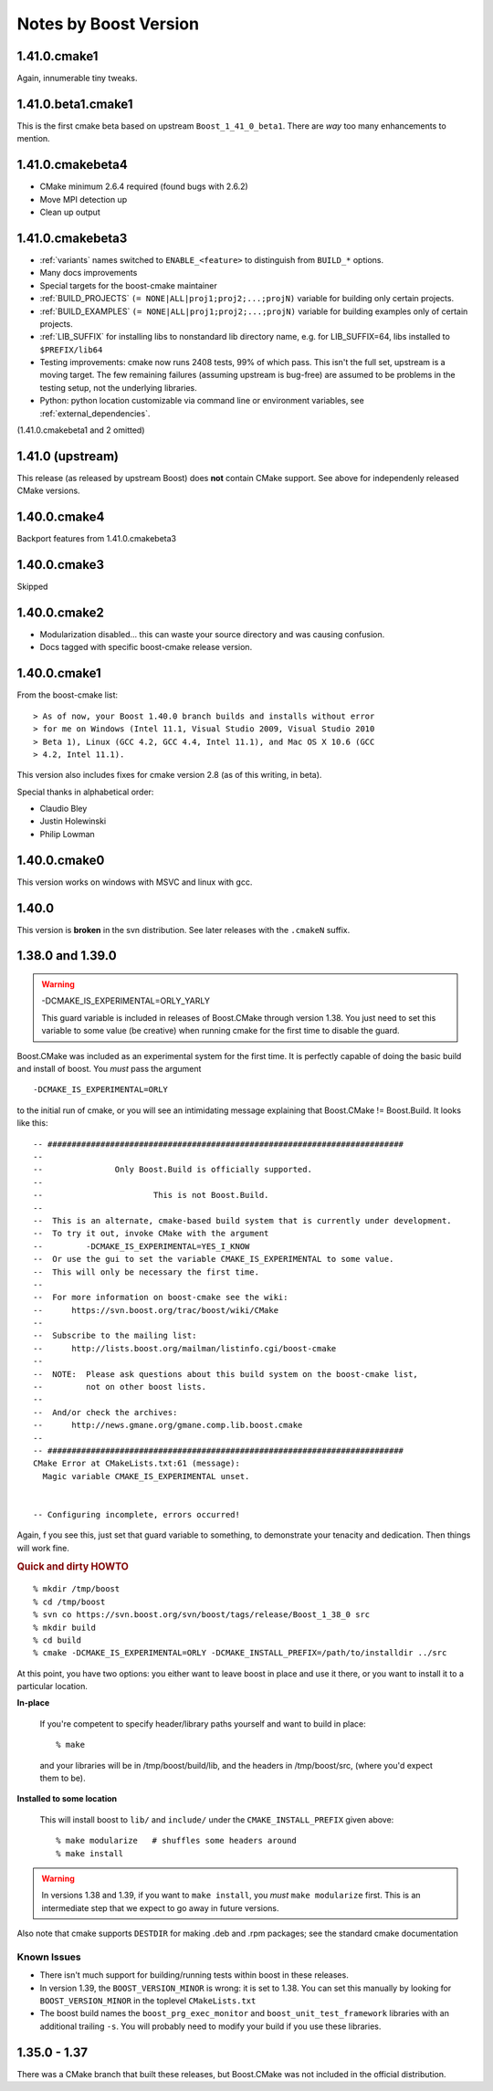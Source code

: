 ..
.. Copyright (C) 2009 Troy Straszheim <troy@resophonic.com>
..
.. Distributed under the Boost Software License, Version 1.0. 
.. See accompanying file LICENSE_1_0.txt or copy at 
..   http://www.boost.org/LICENSE_1_0.txt 
..

Notes by Boost Version
======================

1.41.0.cmake1
-------------------

Again, innumerable tiny tweaks.   

1.41.0.beta1.cmake1
-------------------

This is the first cmake beta based on upstream ``Boost_1_41_0_beta1``.
There are *way* too many enhancements to mention.

1.41.0.cmakebeta4
-----------------

* CMake minimum 2.6.4 required (found bugs with 2.6.2)
* Move MPI detection up 
* Clean up output

1.41.0.cmakebeta3
-----------------

* :ref:`variants` names switched to ``ENABLE_<feature>`` to distinguish 
  from ``BUILD_*`` options.

* Many docs improvements

* Special targets for the boost-cmake maintainer

* :ref:`BUILD_PROJECTS` ``(= NONE|ALL|proj1;proj2;...;projN)``
  variable for building only certain projects.

* :ref:`BUILD_EXAMPLES` ``(= NONE|ALL|proj1;proj2;...;projN)``
  variable for building examples only of certain projects.

* :ref:`LIB_SUFFIX` for installing libs to nonstandard lib directory
  name, e.g. for LIB_SUFFIX=64, libs installed to ``$PREFIX/lib64``

* Testing improvements: cmake now runs 2408 tests, 99% of which pass.
  This isn't the full set, upstream is a moving target.  The few
  remaining failures (assuming upstream is bug-free) are assumed to be
  problems in the testing setup, not the underlying libraries.

* Python: python location customizable via command line or environment
  variables, see :ref:`external_dependencies`.
  
(1.41.0.cmakebeta1 and 2 omitted)

1.41.0 (upstream)
-----------------

This release (as released by upstream Boost) does **not** contain
CMake support.  See above for independenly released CMake versions.

1.40.0.cmake4
-------------

Backport features from 1.41.0.cmakebeta3

1.40.0.cmake3
-------------

Skipped

1.40.0.cmake2
-------------

* Modularization disabled... this can waste your source directory
  and was causing confusion.
* Docs tagged with specific boost-cmake release version.

1.40.0.cmake1
-------------

From the boost-cmake list::

  > As of now, your Boost 1.40.0 branch builds and installs without error 
  > for me on Windows (Intel 11.1, Visual Studio 2009, Visual Studio 2010 
  > Beta 1), Linux (GCC 4.2, GCC 4.4, Intel 11.1), and Mac OS X 10.6 (GCC 
  > 4.2, Intel 11.1).

This version also includes fixes for cmake version 2.8 (as of this
writing, in beta).

Special thanks in alphabetical order:

* Claudio Bley
* Justin Holewinski
* Philip Lowman

1.40.0.cmake0
-------------

This version works on windows with MSVC and linux with gcc.

1.40.0
------

This version is **broken** in the svn distribution.  See later
releases with the ``.cmakeN`` suffix.

1.38.0 and 1.39.0
-----------------

.. warning:: -DCMAKE_IS_EXPERIMENTAL=ORLY_YARLY

   This guard variable is included in releases of Boost.CMake through
   version 1.38.  You just need to set this variable to some value (be
   creative) when running cmake for the first time to disable the
   guard.

Boost.CMake was included as an experimental system for the first time.
It is perfectly capable of doing the basic build and install of boost.
You *must* pass the argument ::

  -DCMAKE_IS_EXPERIMENTAL=ORLY

to the initial run of cmake, or you will see an intimidating message
explaining that Boost.CMake != Boost.Build.  It looks like this::

  -- ##########################################################################
  -- 
  --               Only Boost.Build is officially supported.
  -- 
  --                       This is not Boost.Build.
  -- 
  --  This is an alternate, cmake-based build system that is currently under development.
  --  To try it out, invoke CMake with the argument
  --         -DCMAKE_IS_EXPERIMENTAL=YES_I_KNOW
  --  Or use the gui to set the variable CMAKE_IS_EXPERIMENTAL to some value.
  --  This will only be necessary the first time.
  --  
  --  For more information on boost-cmake see the wiki:
  --      https://svn.boost.org/trac/boost/wiki/CMake
  -- 
  --  Subscribe to the mailing list:
  --      http://lists.boost.org/mailman/listinfo.cgi/boost-cmake
  -- 
  --  NOTE:  Please ask questions about this build system on the boost-cmake list,
  --         not on other boost lists.
  -- 
  --  And/or check the archives:
  --      http://news.gmane.org/gmane.comp.lib.boost.cmake
  -- 
  -- ##########################################################################
  CMake Error at CMakeLists.txt:61 (message):
    Magic variable CMAKE_IS_EXPERIMENTAL unset.
  
  
  -- Configuring incomplete, errors occurred!

Again, f you see this, just set that guard variable to something, to
demonstrate your tenacity and dedication.  Then things will work fine.

.. rubric:: Quick and dirty HOWTO

::

  % mkdir /tmp/boost
  % cd /tmp/boost
  % svn co https://svn.boost.org/svn/boost/tags/release/Boost_1_38_0 src
  % mkdir build
  % cd build
  % cmake -DCMAKE_IS_EXPERIMENTAL=ORLY -DCMAKE_INSTALL_PREFIX=/path/to/installdir ../src

At this point, you have two options: you either want to leave boost in
place and use it there, or you want to install it to a particular
location.  

**In-place**

  If you're competent to specify header/library paths
  yourself and want to build in place::
  
    % make
  
  and your libraries will be in /tmp/boost/build/lib, and the headers in
  /tmp/boost/src, (where you'd expect them to be).
  
**Installed to some location**

  This will install boost to ``lib/`` and ``include/`` under the
  ``CMAKE_INSTALL_PREFIX`` given above::
  
    % make modularize   # shuffles some headers around
    % make install

.. warning:: 

   In versions 1.38 and 1.39, if you want to ``make install``, you
   *must* ``make modularize`` first.  This is an intermediate step
   that we expect to go away in future versions.

Also note that cmake supports ``DESTDIR`` for making .deb and .rpm
packages;  see the standard cmake documentation 

Known Issues
^^^^^^^^^^^^

* There isn't much support for building/running tests within boost in
  these releases.
* In version 1.39, the ``BOOST_VERSION_MINOR`` is wrong: it is set to
  1.38.  You can set this manually by looking for
  ``BOOST_VERSION_MINOR`` in the toplevel ``CMakeLists.txt``
* The boost build names the ``boost_prg_exec_monitor`` and
  ``boost_unit_test_framework`` libraries with an additional trailing
  ``-s``.  You will probably need to modify your build if you use
  these libraries.


1.35.0 - 1.37
-------------

There was a CMake branch that built these releases, but Boost.CMake
was not included in the official distribution.


